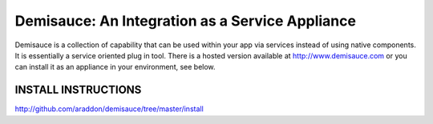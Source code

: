 ====================================================
Demisauce:  An Integration as a Service Appliance
====================================================
Demisauce is a collection of capability that can be used within your app via services instead of using native components.  It is essentially a service oriented plug in tool.   There is a hosted version available at http://www.demisauce.com or you can install
it as an appliance in your environment, see below.

INSTALL INSTRUCTIONS
---------------------

http://github.com/araddon/demisauce/tree/master/install

